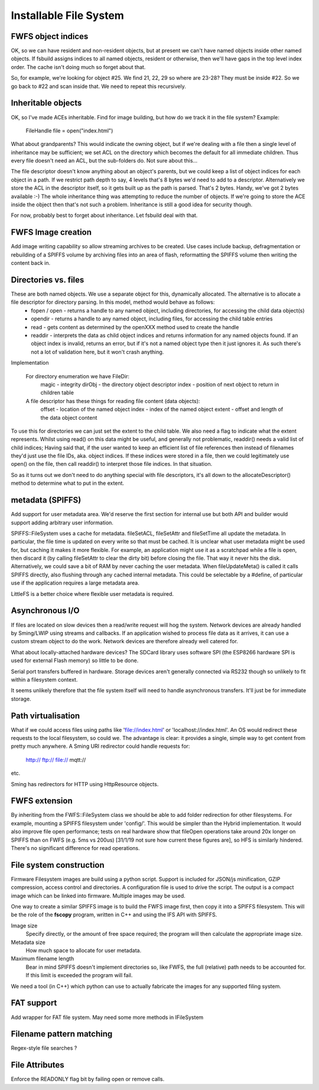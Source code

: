 Installable File System
=======================

FWFS object indices
~~~~~~~~~~~~~~~~~~~

OK, so we can have resident and non-resident objects, but at present we can't have named objects inside other named objects. If fsbuild assigns indices to all named objects, resident or otherwise, then we'll have gaps in the top level index order. The cache isn't doing much so forget about that.

So, for example, we're looking for object #25. We find 21, 22, 29 so where are 23-28? They must be inside #22. So we go back to #22 and scan inside that. We need to repeat this recursively.


Inheritable objects
~~~~~~~~~~~~~~~~~~~

OK, so I've made ACEs inheritable. Find for image building, but how do we track it in the file system?
Example:
  FileHandle file = open("index.html")

What about grandparents? This would indicate the owning object, but if we're dealing with a file then a single level of inheritance may be sufficient; we set ACL on the directory which becomes the default for all immediate children. Thus every file doesn't need an ACL, but the sub-folders do. Not sure about this...

The file descriptor doesn't know anything about an object's parents, but we could keep a list of object indices for each object in a path. If we restrict path depth to say, 4 levels that's 8 bytes we'd need to add to a descriptor. Alternatively we store the ACL in the descriptor itself, so it gets built up as the path is parsed. That's 2 bytes. Handy, we've got 2 bytes available :-)
The whole inheritance thing was attempting to reduce the number of objects. If we're going to store the ACE inside the object then that's not such a problem. Inheritance is still a good idea for security though.

For now, probably best to forget about inheritance. Let fsbuild deal with that.


FWFS Image creation
~~~~~~~~~~~~~~~~~~~

Add image writing capability so allow streaming archives to be created. Use cases include backup, defragmentation or rebuilding of a SPIFFS volume by archiving files into an area of flash, reformatting the SPIFFS volume then writing the content back in.


Directories vs. files
~~~~~~~~~~~~~~~~~~~~~

These are both named objects. We use a separate object for this, dynamically allocated. The alternative is to allocate a file descriptor for directory parsing. In this model, method would behave as follows:
  * fopen / open - returns a handle to any named object, including directories, for accessing the child data object(s)
  * opendir - returns a handle to any named object, including files, for accessing the child table entries
  * read - gets content as determined by the openXXX method used to create the handle
  * readdir - interprets the data as child object indices and returns information for any named objects found. If an object index is invalid, returns an error, but if it's not a named object type then it just ignores it. As such there's not a lot of validation here, but it won't crash anything.

Implementation

   For directory enumeration we have FileDir:
      magic - integrity
      dirObj - the directory object descriptor
      index - position of next object to return in children table
   
   A file descriptor has these things for reading file content (data objects):
      offset - location of the named object
      index - index of the named object
      extent - offset and length of the data object content

To use this for directories we can just set the extent to the child table. We also need a flag to indicate what the extent represents. Whilst using read() on this data might be useful, and generally not problematic, readdir() needs a valid list of child indices; Having said that, if the user wanted to keep an efficient list of file references then instead of filenames they'd just use the file IDs, aka. object indices. If these indices were stored in a file, then we could legitimately use open() on the file, then call readdir() to interpret those file indices. In that situation.

So as it turns out we don't need to do anything special with file descriptors, it's all down to the allocateDescriptor() method to determine what to put in the extent.

metadata (SPIFFS)
~~~~~~~~~~~~~~~~~

Add support for user metadata area. We'd reserve the first section for internal use but both API and builder would support adding arbitrary user information.

SPIFFS::FileSystem uses a cache for metadata. fileSetACL, fileSetAttr and fileSetTime all update the metadata. In particular, the file time is updated on every write so that must be cached. It is unclear what user metadata might be used for, but caching it makes it more flexible. For example, an application might use it as a scratchpad while a file is open, then discard it (by calling fileSetAttr to clear the dirty bit) before closing the file. That way it never hits the disk. Alternatively, we could save a bit of RAM by never caching the user metadata. When fileUpdateMeta() is called it calls SPIFFS directly, also flushing through any cached internal metadata. This could be selectable by a #define, of particular use if the application requires a large metadata area.

LittleFS is a better choice where flexible user metadata is required.

Asynchronous I/O
~~~~~~~~~~~~~~~~

If files are located on slow devices then a read/write request will hog the system. Network devices are already handled by Sming/LWIP using streams and callbacks. If an application wished to process file data as it arrives, it can use a custom stream object to do the work. Network devices are therefore already well catered for.

What about locally-attached hardware devices? The SDCard library uses software SPI (the ESP8266 hardware SPI is used for external Flash memory) so little to be done.

Serial port transfers buffered in hardware. Storage devices aren't generally connected via RS232 though so unlikely to fit within a filesystem context.

It seems unlikely therefore that the file system itself will need to handle asynchronous transfers. It'll just be for immediate storage.


Path virtualisation
~~~~~~~~~~~~~~~~~~~

What if we could access files using paths like 'file://index.html' or 'localhost://index.html'. An OS would redirect these requests to the local filesystem, so could we. The advantage is clear: it provides a single, simple way to get content from pretty much anywhere. A Sming URI redirector could handle requests for:

	http://
	ftp://
	file://
	mqtt://

etc.

Sming has redirectors for HTTP using HttpResource objects. 

FWFS extension
~~~~~~~~~~~~~~

By inheriting from the FWFS::FileSystem class we should be able to add folder redirection for other filesystems. For example, mounting a SPIFFS filesystem under 'config/'. This would be simpler than the Hybrid implementation. It would also improve file open performance; tests on real hardware show that fileOpen operations take around 20x longer on SPIFFS than on FWFS (e.g. 5ms vs 200us) [31/1/19 not sure how current these figures are], so HFS is similarly hindered. There's no significant difference for read operations.

File system construction
~~~~~~~~~~~~~~~~~~~~~~~~

Firmware Filesystem images are build using a python script. Support is included for JSON/js minification, GZIP compression, access control and directories. A configuration file is used to drive the script. The output is a compact image which can be linked into firmware. Multiple images may be used.

One way to create a similar SPIFFS image is to build the FWFS image first, then copy it into a SPIFFS filesystem. This will be the role of the **fscopy** program, written in C++ and using the IFS API with SPIFFS.

Image size
   Specify directly, or the amount of free space required; the program will then calculate the appropriate image size.

Metadata size
   How much space to allocate for user metadata.

Maximum filename length
   Bear in mind SPIFFS doesn't implement directories so, like FWFS, the full (relative) path needs to be accounted for. If this limit is exceeded the program will fail.	

We need a tool (in C++) which python can use to actually fabricate the images for any supported filing system.

FAT support
~~~~~~~~~~~

Add wrapper for FAT file system. May need some more methods in IFileSystem

Filename pattern matching
~~~~~~~~~~~~~~~~~~~~~~~~~

Regex-style file searches ?

File Attributes
~~~~~~~~~~~~~~~

Enforce the READONLY flag bit by failing open or remove calls.
